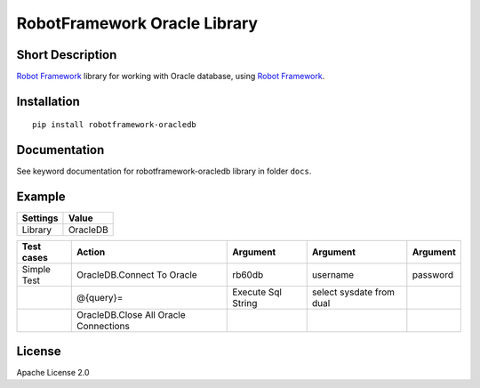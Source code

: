RobotFramework Oracle Library
=================================

|Build Status|

Short Description
-----------------

`Robot Framework`_ library for working with Oracle database, using `Robot Framework`_.

Installation
------------

::

    pip install robotframework-oracledb

Documentation
-------------

See keyword documentation for robotframework-oracledb library in
folder ``docs``.

Example
-------
+-----------+------------------+
| Settings  |      Value       |
+===========+==================+
|  Library  |     OracleDB     |
+-----------+------------------+

+---------------+---------------------------------------+--------------------+--------------------------+----------+
|  Test cases   |                  Action               |      Argument      |         Argument         | Argument |
+===============+=======================================+====================+==========================+==========+
|  Simple Test  | OracleDB.Connect To Oracle            | rb60db             | username                 | password |
+---------------+---------------------------------------+--------------------+--------------------------+----------+
|               | @{query}=                             | Execute Sql String | select sysdate from dual |          |
+---------------+---------------------------------------+--------------------+--------------------------+----------+
|               | OracleDB.Close All Oracle Connections |                    |                          |          |
+---------------+---------------------------------------+--------------------+--------------------------+----------+
License
-------

Apache License 2.0

.. _Robot Framework: http://www.robotframework.org
.. _psycopg2: http://initd.org/psycopg/

.. |Build Status| image:: https://travis-ci.org/peterservice-rnd/robotframework-oracledb.svg?branch=master
   :target: https://travis-ci.org/peterservice-rnd/robotframework-oracledb